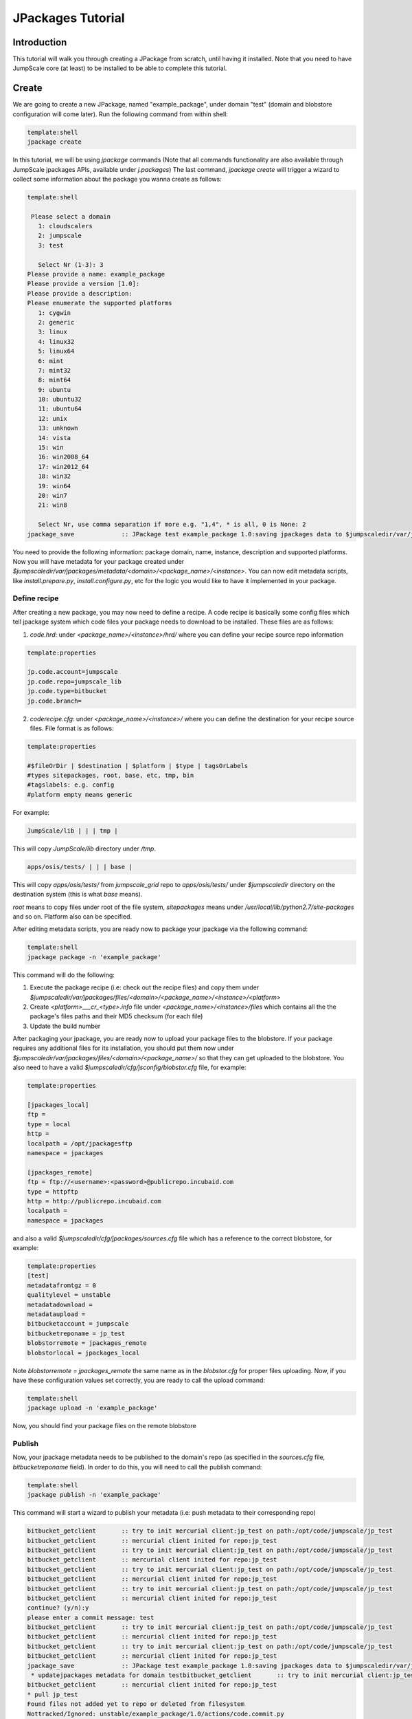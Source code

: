

JPackages Tutorial
******************

Introduction
============

This tutorial will walk you through creating a JPackage from scratch, until having it installed. Note that you need to have JumpScale core (at least) to be installed to be able to complete this tutorial.


Create
======

We are going to create a new JPackage, named "example_package", under domain "test" (domain and blobstore configuration will come later). Run the following command from within shell:




.. code-block:: python

  template:shell
  jpackage create


In this tutorial, we will be using *jpackage* commands (Note that all commands functionality are also available through JumpScale jpackages APIs, available under *j.packages*)
The last command, *jpackage create* will trigger a wizard to collect some information about the package you wanna create as follows:




.. code-block:: python

  template:shell
  
   Please select a domain
     1: cloudscalers
     2: jumpscale
     3: test
  
     Select Nr (1-3): 3
  Please provide a name: example_package
  Please provide a version [1.0]: 
  Please provide a description: 
  Please enumerate the supported platforms
     1: cygwin
     2: generic
     3: linux
     4: linux32
     5: linux64
     6: mint
     7: mint32
     8: mint64
     9: ubuntu
     10: ubuntu32
     11: ubuntu64
     12: unix
     13: unknown
     14: vista
     15: win
     16: win2008_64
     17: win2012_64
     18: win32
     19: win64
     20: win7
     21: win8
  
     Select Nr, use comma separation if more e.g. "1,4", * is all, 0 is None: 2
  jpackage_save             :: JPackage test example_package 1.0:saving jpackages data to $jumpscaledir/var/jpackages/metadata/test/example_package/1.0



You need to provide the following information: package domain, name, instance, description and supported platforms.
Now you will have metadata for your package created under *$jumpscaledir/var/jpackages/metadata/<domain>/<package_name>/<instance>*. You can now edit metadata scripts, like *install.prepare.py*, *install.configure.py*, etc for the logic you would like to have it implemented in your package.


Define recipe
^^^^^^^^^^^^^

After creating a new package, you may now need to define a recipe. A code recipe is basically some config files which tell jpackage system which code files your package needs to download to be installed. These files are as follows:

1. *code.hrd*: under *<package_name>/<instance>/hrd/* where you can define your recipe source repo information




.. code-block:: python

  template:properties
  
  jp.code.account=jumpscale
  jp.code.repo=jumpscale_lib
  jp.code.type=bitbucket
  jp.code.branch=



2. *coderecipe.cfg*: under *<package_name>/<instance>/* where you can define the destination for your recipe source files. File format is as follows:





.. code-block:: python

  template:properties
  
  #$fileOrDir | $destination | $platform | $type | tagsOrLabels
  #types sitepackages, root, base, etc, tmp, bin
  #tagslabels: e.g. config
  #platform empty means generic


For example:




.. code-block:: python

  JumpScale/lib | | | tmp |


This will copy *JumpScale/lib* directory under */tmp*.





.. code-block:: python

  apps/osis/tests/ | | | base |


This will copy *apps/osis/tests/* from *jumpscale_grid* repo to *apps/osis/tests/* under *$jumpscaledir* directory on the destination system (this is what *base* means).

*root* means to copy files under root of the file system, *sitepackages* means under */usr/local/lib/python2.7/site-packages* and so on. Platform also can be specified.

After editing metadata scripts, you are ready now to package your jpackage via the following command:




.. code-block:: python

  template:shell
  jpackage package -n 'example_package'


This command will do the following:

1. Execute the package recipe (i.e: check out the recipe files) and copy them under *$jumpscaledir/var/jpackages/files/<domain>/<package_name>/<instance>/<platform>*

2. Create *<platform>___cr_<type>.info* file under *<package_name>/<instance>/files* which contains all the the package's files paths and their MD5 checksum (for each file)

3. Update the build number

After packaging your jpackage, you are ready now to upload your package files to the blobstore. If your package requires any additional files for its installation, you should put them now under *$jumpscaledir/var/jpackages/files/<domain>/<package_name>/* so that they can get uploaded to the blobstore. You also need to have a valid *$jumpscaledir/cfg/jsconfig/blobstor.cfg* file, for example:




.. code-block:: python

  template:properties
  
  [jpackages_local]
  ftp =
  type = local
  http =
  localpath = /opt/jpackagesftp
  namespace = jpackages
  
  [jpackages_remote]
  ftp = ftp://<username>:<password>@publicrepo.incubaid.com
  type = httpftp
  http = http://publicrepo.incubaid.com
  localpath = 
  namespace = jpackages


and also a valid *$jumpscaledir/cfg/jpackages/sources.cfg* file which has a reference to the correct blobstore, for example:




.. code-block:: python

  template:properties
  [test]
  metadatafromtgz = 0
  qualitylevel = unstable
  metadatadownload = 
  metadataupload = 
  bitbucketaccount = jumpscale
  bitbucketreponame = jp_test
  blobstorremote = jpackages_remote
  blobstorlocal = jpackages_local


Note *blobstorremote = jpackages_remote* the same name as in the *blobstor.cfg* for proper files uploading.
Now, if you have these configuration values set correctly, you are ready to call the upload command:




.. code-block:: python

  template:shell
  jpackage upload -n 'example_package'


Now, you should find your package files on the remote blobstore


Publish
^^^^^^^

Now, your jpackage metadata needs to be published to the domain's repo (as specified in the *sources.cfg* file, *bitbucketreponame* field). In order to do this, you will need to call the publish command:




.. code-block:: python

  template:shell
  jpackage publish -n 'example_package'



This command will start a wizard to publish your metadata (i.e: push metadata to their corresponding repo)




.. code-block:: python

  bitbucket_getclient       :: try to init mercurial client:jp_test on path:/opt/code/jumpscale/jp_test
  bitbucket_getclient       :: mercurial client inited for repo:jp_test
  bitbucket_getclient       :: try to init mercurial client:jp_test on path:/opt/code/jumpscale/jp_test
  bitbucket_getclient       :: mercurial client inited for repo:jp_test
  bitbucket_getclient       :: try to init mercurial client:jp_test on path:/opt/code/jumpscale/jp_test
  bitbucket_getclient       :: mercurial client inited for repo:jp_test
  bitbucket_getclient       :: try to init mercurial client:jp_test on path:/opt/code/jumpscale/jp_test
  bitbucket_getclient       :: mercurial client inited for repo:jp_test
  continue? (y/n):y
  please enter a commit message: test
  bitbucket_getclient       :: try to init mercurial client:jp_test on path:/opt/code/jumpscale/jp_test
  bitbucket_getclient       :: mercurial client inited for repo:jp_test
  bitbucket_getclient       :: try to init mercurial client:jp_test on path:/opt/code/jumpscale/jp_test
  bitbucket_getclient       :: mercurial client inited for repo:jp_test
  jpackage_save             :: JPackage test example_package 1.0:saving jpackages data to $jumpscaledir/var/jpackages/metadata/test/example_package/1.0
   * updatejpackages metadata for domain testbitbucket_getclient       :: try to init mercurial client:jp_test on path:/opt/code/jumpscale/jp_test
  bitbucket_getclient       :: mercurial client inited for repo:jp_test
  * pull jp_test
  Found files not added yet to repo or deleted from filesystem
  Nottracked/Ignored: unstable/example_package/1.0/actions/code.commit.py
  Nottracked/Ignored: unstable/example_package/1.0/actions/code.export.py
  Nottracked/Ignored: unstable/example_package/1.0/actions/code.link.py
  Nottracked/Ignored: unstable/example_package/1.0/actions/code.package.py
  Nottracked/Ignored: unstable/example_package/1.0/actions/code.push.py
  Nottracked/Ignored: unstable/example_package/1.0/actions/code.update.py
  Nottracked/Ignored: unstable/example_package/1.0/actions/data.export.py
  Nottracked/Ignored: unstable/example_package/1.0/actions/data.import.py
  Nottracked/Ignored: unstable/example_package/1.0/actions/data.logrotate.py
  Nottracked/Ignored: unstable/example_package/1.0/actions/install.configure.py
  Nottracked/Ignored: unstable/example_package/1.0/actions/install.copy.py
  Nottracked/Ignored: unstable/example_package/1.0/actions/install.download.py
  Nottracked/Ignored: unstable/example_package/1.0/actions/install.post.py
  Nottracked/Ignored: unstable/example_package/1.0/actions/install.prepare.py
  Nottracked/Ignored: unstable/example_package/1.0/actions/monitor.getstats.py
  Nottracked/Ignored: unstable/example_package/1.0/actions/monitor.up.local.py
  Nottracked/Ignored: unstable/example_package/1.0/actions/monitor.up.net.py
  Nottracked/Ignored: unstable/example_package/1.0/actions/process.configure.py
  Nottracked/Ignored: unstable/example_package/1.0/actions/process.depcheck.py
  Nottracked/Ignored: unstable/example_package/1.0/actions/process.kill.py
  Nottracked/Ignored: unstable/example_package/1.0/actions/process.start.py
  Nottracked/Ignored: unstable/example_package/1.0/actions/process.stop.py
  Nottracked/Ignored: unstable/example_package/1.0/actions/process.unconfigure.py
  Nottracked/Ignored: unstable/example_package/1.0/actions/uninstall.py
  Nottracked/Ignored: unstable/example_package/1.0/actions/upload.py
  Nottracked/Ignored: unstable/example_package/1.0/coderecipe.cfg
  Nottracked/Ignored: unstable/example_package/1.0/description.wiki
  Nottracked/Ignored: unstable/example_package/1.0/documentation/main.wiki
  Nottracked/Ignored: unstable/example_package/1.0/files/generic___cr_tmp.info
  Nottracked/Ignored: unstable/example_package/1.0/hrd/code.hrd
  Nottracked/Ignored: unstable/example_package/1.0/hrd/main.hrd
  Nottracked/Ignored: unstable/example_package/1.0/hrdactive/_example.hrd
  Nottracked/Ignored: unstable/example_package/1.0/hrdactive/readme.txt
  Nottracked/Ignored: unstable/example_package/1.0/releasenotes.wiki
  Nottracked/Ignored: unstable/example_package/1.0/uploadhistory/generic___cr_tmp.info
  \Above files are not added yet to repo but on filesystem
  What do you want to do with these files
     1: Abort
     2: AddRemove
     3: RemoveTheseFiles
  
     Select Nr (1-3): 2
                    DONE
  bitbucket_getclient       :: try to init mercurial client:jp_test on path:/opt/code/jumpscale/jp_test
  bitbucket_getclient       :: mercurial client inited for repo:jp_test
  * commit push jp_test



Install
^^^^^^^

Now, your jpackage example_package is successfully created, published and ready to be consumed via any JumpScale system which of course has the required configuration for the package to be installed (i.e: *sources.cfg*, *blobstor.cfg*)
In order to install your jpackage, run the install command:




.. code-block:: python

  template:shell
  jpackage install -n 'example_package'


Note:
There is a command *jpackage repackage* which can do the package, upload and publish for you. Check the JPackages Commands <JPackagesCommands> page for other available jpackages commands




Using JPackage instances
========================
You can install the same package in different instances.
^^^^^^^^^^^^^^^^^^^^^^^^^^^^^^^^^^^^^^^^^^^^^^^^^^^^^^^^

For example, instead of only one agent, you want to have more.
'jpacakge install -n agent -i test'
This will install a new agent instance called "test"

You could also have different configurations for different instances, by configuring an hrd under "hrdinstance" of the jpackage
Example:



.. code-block:: python

  agent.agentcontroller.ip=@ASK
  agent.agentcontroller.secret=@ASK


this will enable different configs for different instances of the same jpackage

